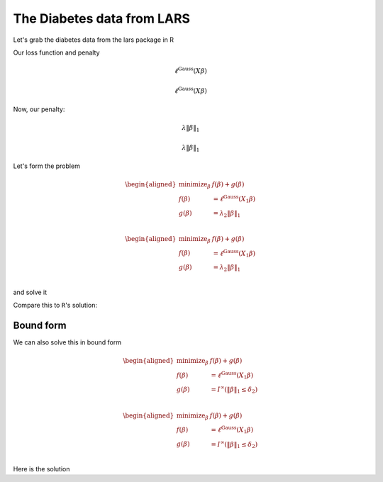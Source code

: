 
The Diabetes data from LARS
---------------------------

.. nbplot::

    >>> import numpy as np, regreg.api as rr
    >>> import rpy2.robjects as rpy2

Let's grab the diabetes data from the lars package in R

.. nbplot::

    >>> rpy2.r('''
    >>> suppressMessages(library(lars))
    >>> data(diabetes)
    >>> X = diabetes$x
    >>> Y = diabetes$y
    >>> diabetes_lars = lars(diabetes$x, diabetes$y, type='lasso')
    >>> L = diabetes_lars$lambda
    >>> ''')
    >>> X = rpy2.r('X')
    >>> L = rpy2.r('L')
    >>> Y = rpy2.r('Y')

.. nbplot::

    >>> X = np.array(X)
    >>> Y = np.array(Y)
    >>>
    >>> n, p = X.shape
    >>> n, p
    (442, 10)

Our loss function and penalty

.. nbplot::

    >>> loss = rr.glm.gaussian(X, Y)
    >>> loss



.. math::

    \ell^{\text{Gauss}}\left(X_{}\beta\right)


.. math::


   \ell^{\text{Gauss}}\left(X_{}\beta\right)

Now, our penalty:

.. nbplot::

    >>> penalty = rr.l1norm(X.shape[1], lagrange=L[3])
    >>> penalty



.. math::

    \lambda_{} \|\beta\|_1


.. math::


   \lambda_{} \|\beta\|_1

Let's form the problem

.. nbplot::

    >>> problem = rr.simple_problem(loss, penalty)
    >>> problem



.. math::

    
    \begin{aligned}
    \text{minimize}_{\beta} & f(\beta) + g(\beta) \\
    f(\beta) &= \ell^{\text{Gauss}}\left(X_{1}\beta\right) \\
    g(\beta) &= \lambda_{2} \|\beta\|_1 \\
    \end{aligned}



.. math::


   \begin{aligned}
   \text{minimize}_{\beta} & f(\beta) + g(\beta) \\
   f(\beta) &= \ell^{\text{Gauss}}\left(X_{1}\beta\right) \\
   g(\beta) &= \lambda_{2} \|\beta\|_1 \\
   \end{aligned}

and solve it

.. nbplot::

    >>> beta = problem.solve(min_its=100)
    >>> beta
    array([  0.00000000e+00,  -0.00000000e+00,   4.34757960e+02,
             7.92364469e+01,   0.00000000e+00,   0.00000000e+00,
            -5.92024207e-11,   0.00000000e+00,   3.74915837e+02,
             0.00000000e+00])

Compare this to ``R``'s solution:

.. nbplot::

    >>> S = rpy2.r('diabetes_lars$beta[4,]')
    >>> np.asarray(S)
    array([   0.        ,    0.        ,  434.75795962,   79.23644688,
              0.        ,    0.        ,    0.        ,    0.        ,
            374.91583685,    0.        ])

Bound form
==========

We can also solve this in bound form

.. nbplot::

    >>> bound_form = rr.l1norm(p, bound=np.fabs(beta).sum())
    >>> bound_problem = rr.simple_problem(loss, bound_form)
    >>> bound_problem



.. math::

    
    \begin{aligned}
    \text{minimize}_{\beta} & f(\beta) + g(\beta) \\
    f(\beta) &= \ell^{\text{Gauss}}\left(X_{1}\beta\right) \\
    g(\beta) &= I^{\infty}(\|\beta\|_1 \leq \delta_{2}) \\
    \end{aligned}



.. math::


   \begin{aligned}
   \text{minimize}_{\beta} & f(\beta) + g(\beta) \\
   f(\beta) &= \ell^{\text{Gauss}}\left(X_{1}\beta\right) \\
   g(\beta) &= I^{\infty}(\|\beta\|_1 \leq \delta_{2}) \\
   \end{aligned}

Here is the solution

.. nbplot::

    >>> beta_bound = bound_problem.solve(min_its=100)
    >>> beta_bound
    array([ -0.00000000e+00,   0.00000000e+00,   4.34757960e+02,
             7.92364469e+01,  -0.00000000e+00,  -0.00000000e+00,
            -6.10214101e-11,  -0.00000000e+00,   3.74915837e+02,
            -0.00000000e+00])


